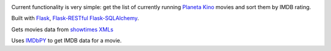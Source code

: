.. image:: https://travis-ci.org/Ch00k/clapperboard.svg?branch=develop
    :target: https://travis-ci.org/Ch00k/clapperboard

Current functionality is very simple: get the list of currently running `Planeta Kino <http://planeta-kino.com.ua/lvov/>`_ movies and sort them by IMDB rating.

Built with `Flask <http://flask.pocoo.org/>`_, `Flask-RESTful <http://flask-restful.readthedocs.org/en/latest/>`_ `Flask-SQLAlchemy <https://pythonhosted.org/Flask-SQLAlchemy/>`_.

Gets movies data from `showtimes XMLs <http://planeta-kino.com.ua/lvov/i/showtimes/>`_

Uses `IMDbPY <http://imdbpy.sourceforge.net/>`_ to get IMDB data for a movie.

